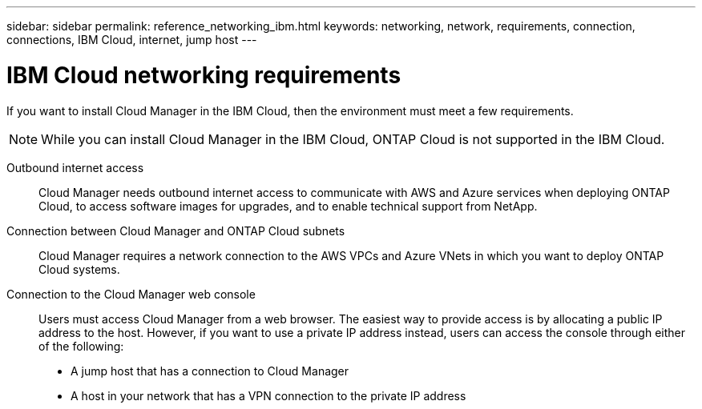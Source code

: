 ---
sidebar: sidebar
permalink: reference_networking_ibm.html
keywords: networking, network, requirements, connection, connections, IBM Cloud, internet, jump host
---

= IBM Cloud networking requirements
:toc: macro
:hardbreaks:
:toclevels: 1
:nofooter:
:icons: font
:linkattrs:
:imagesdir: ./media/

[.lead]
If you want to install Cloud Manager in the IBM Cloud, then the environment must meet a few requirements.

NOTE: While you can install Cloud Manager in the IBM Cloud, ONTAP Cloud is not supported in the IBM Cloud.

Outbound internet access::
Cloud Manager needs outbound internet access to communicate with AWS and Azure services when deploying ONTAP Cloud, to access software images for upgrades, and to enable technical support from NetApp.

Connection between Cloud Manager and ONTAP Cloud subnets::
Cloud Manager requires a network connection to the AWS VPCs and Azure VNets in which you want to deploy ONTAP Cloud systems.

Connection to the Cloud Manager web console::
Users must access Cloud Manager from a web browser. The easiest way to provide access is by allocating a public IP address to the host. However, if you want to use a private IP address instead, users can access the console through either of the following:
+
* A jump host that has a connection to Cloud Manager

* A host in your network that has a VPN connection to the private IP address
